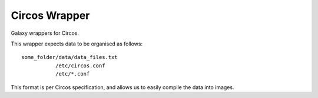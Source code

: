 Circos Wrapper
==============

Galaxy wrappers for Circos.

This wrapper expects data to be organised as follows:

::

    some_folder/data/data_files.txt
               /etc/circos.conf
               /etc/*.conf

This format is per Circos specification, and allows us to easily compile
the data into images.
